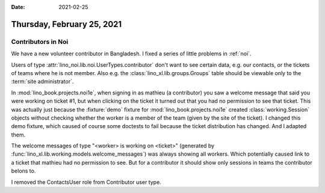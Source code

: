 :date: 2021-02-25

===========================
Thursday, February 25, 2021
===========================

Contributors in Noi
===================

We have a new volunteer contributor in Bangladesh.   I fixed a series of little
problems in :ref:`noi`.

Users of type :attr:`lino_noi.lib.noi.UserTypes.contributor` don't want to see
certain data, e.g. our contacts, or the tickets of teams where he is not member.
Also e.g. the :class:`lino_xl.lib.groups.Groups` table should be viewable only
to the :term:`site administrator`.

In :mod:`lino_book.projects.noi1e`, when signing in as mathieu (a contributor)
you saw a welcome message that said you were working on ticket #1, but when
clicking on the ticket it turned out that you had no permission to see that
ticket. This was actually just because the :fixture:`demo` fixture for
:mod:`lino_book.projects.noi1e` created :class:`working.Session` objects without
checking whether the worker is a member of the team (given by the site of the
ticket). I changed this demo fixture, which caused of course some doctests to
fail because the ticket distribution has changed. And I adapted them.

The welcome messages of type "<worker> is working on <ticket>" (generated by
:func:`lino_xl.lib.working.models.welcome_messages`) was always showing all workers.
Which potentially caused link to a ticket that mathieu had no permission to see.
But for a contributor it should show only sessions in teams the contributor belons to.

I removed the ContactsUser role from Contributor user type.
